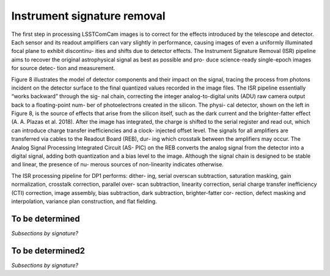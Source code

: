 .. _isr:

############################
Instrument signature removal
############################

The first step in processing LSSTComCam images is to correct for the effects introduced by the telescope and detector. Each sensor and its readout amplifiers can vary slightly in performance, causing images of even a uniformly illuminated focal plane to exhibit discontinu- ities and shifts due to detector effects. The Instrument Signature Removal (ISR) pipeline aims to recover the original astrophysical signal as best as possible and pro- duce science-ready single-epoch images for source detec- tion and measurement.

Figure 8 illustrates the model of detector components and their impact on the signal, tracing the process from photons incident on the detector surface to the final quantized values recorded in the image files. The ISR pipeline essentially “works backward” through the sig- nal chain, correcting the integer analog-to-digital units (ADU) raw camera output back to a floating-point num- ber of photoelectrons created in the silicon. The physi- cal detector, shown on the left in Figure 8, is the source of effects that arise from the silicon itself, such as the dark current and the brighter-fatter effect (A. A. Plazas et al. 2018). After the image has integrated, the charge is shifted to the serial register and read out, which can introduce charge transfer inefficiencies and a clock- injected offset level. The signals for all amplifiers are transferred via cables to the Readout Board (REB), dur- ing which crosstalk between the amplifiers may occur. The Analog Signal Processing Integrated Circuit (AS- PIC) on the REB converts the analog signal from the detector into a digital signal, adding both quantization and a bias level to the image. Although the signal chain is designed to be stable and linear, the presence of nu- merous sources of non-linearity indicates otherwise.

The ISR processing pipeline for DP1 performs: dither- ing, serial overscan subtraction, saturation masking, gain normalization, crosstalk correction, parallel over- scan subtraction, linearity correction, serial charge transfer inefficiency (CTI) correction, image assembly, bias subtraction, dark subtraction, brighter-fatter cor- rection, defect masking and interpolation, variance plan construction, and flat fielding.

.. _isr-tbd:

To be determined
================

*Subsections by signature?*


.. _isr-tbd2:

To be determined2
=================

*Subsections by signature?*
